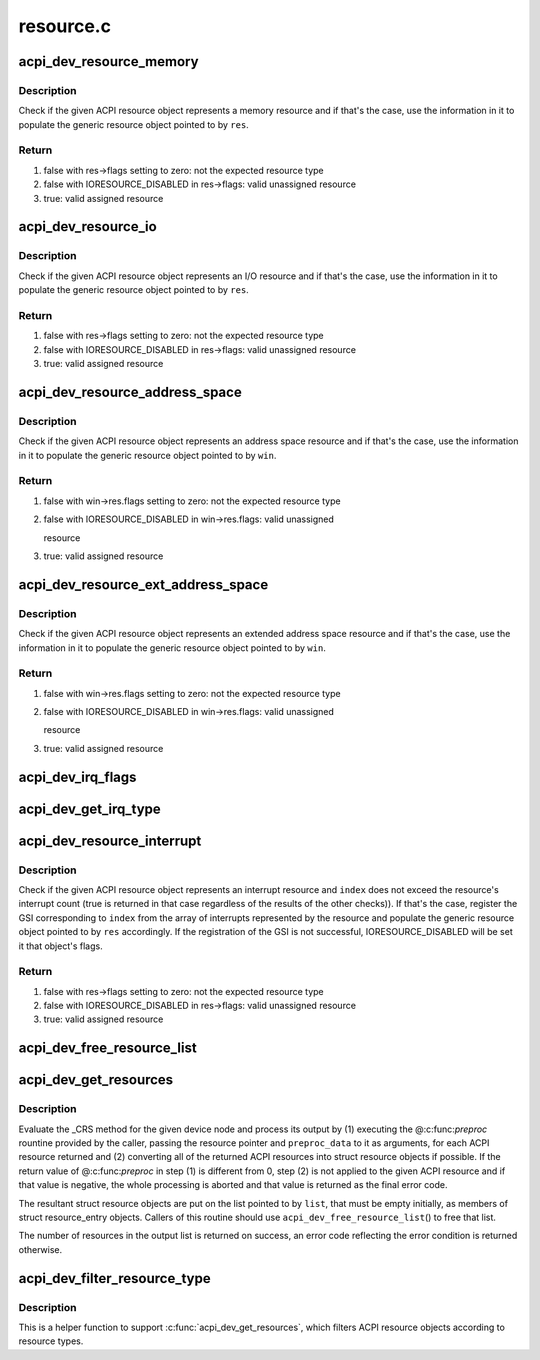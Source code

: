 .. -*- coding: utf-8; mode: rst -*-

==========
resource.c
==========


.. _`acpi_dev_resource_memory`:

acpi_dev_resource_memory
========================

.. c:function:: bool acpi_dev_resource_memory (struct acpi_resource *ares, struct resource *res)

    Extract ACPI memory resource information.

    :param struct acpi_resource \*ares:
        Input ACPI resource object.

    :param struct resource \*res:
        Output generic resource object.



.. _`acpi_dev_resource_memory.description`:

Description
-----------

Check if the given ACPI resource object represents a memory resource and
if that's the case, use the information in it to populate the generic
resource object pointed to by ``res``\ .



.. _`acpi_dev_resource_memory.return`:

Return
------

1) false with res->flags setting to zero: not the expected resource type
2) false with IORESOURCE_DISABLED in res->flags: valid unassigned resource
3) true: valid assigned resource



.. _`acpi_dev_resource_io`:

acpi_dev_resource_io
====================

.. c:function:: bool acpi_dev_resource_io (struct acpi_resource *ares, struct resource *res)

    Extract ACPI I/O resource information.

    :param struct acpi_resource \*ares:
        Input ACPI resource object.

    :param struct resource \*res:
        Output generic resource object.



.. _`acpi_dev_resource_io.description`:

Description
-----------

Check if the given ACPI resource object represents an I/O resource and
if that's the case, use the information in it to populate the generic
resource object pointed to by ``res``\ .



.. _`acpi_dev_resource_io.return`:

Return
------

1) false with res->flags setting to zero: not the expected resource type
2) false with IORESOURCE_DISABLED in res->flags: valid unassigned resource
3) true: valid assigned resource



.. _`acpi_dev_resource_address_space`:

acpi_dev_resource_address_space
===============================

.. c:function:: bool acpi_dev_resource_address_space (struct acpi_resource *ares, struct resource_win *win)

    Extract ACPI address space information.

    :param struct acpi_resource \*ares:
        Input ACPI resource object.

    :param struct resource_win \*win:
        Output generic resource object.



.. _`acpi_dev_resource_address_space.description`:

Description
-----------

Check if the given ACPI resource object represents an address space resource
and if that's the case, use the information in it to populate the generic
resource object pointed to by ``win``\ .



.. _`acpi_dev_resource_address_space.return`:

Return
------

1) false with win->res.flags setting to zero: not the expected resource type
2) false with IORESOURCE_DISABLED in win->res.flags: valid unassigned

   resource

3) true: valid assigned resource



.. _`acpi_dev_resource_ext_address_space`:

acpi_dev_resource_ext_address_space
===================================

.. c:function:: bool acpi_dev_resource_ext_address_space (struct acpi_resource *ares, struct resource_win *win)

    Extract ACPI address space information.

    :param struct acpi_resource \*ares:
        Input ACPI resource object.

    :param struct resource_win \*win:
        Output generic resource object.



.. _`acpi_dev_resource_ext_address_space.description`:

Description
-----------

Check if the given ACPI resource object represents an extended address space
resource and if that's the case, use the information in it to populate the
generic resource object pointed to by ``win``\ .



.. _`acpi_dev_resource_ext_address_space.return`:

Return
------

1) false with win->res.flags setting to zero: not the expected resource type
2) false with IORESOURCE_DISABLED in win->res.flags: valid unassigned

   resource

3) true: valid assigned resource



.. _`acpi_dev_irq_flags`:

acpi_dev_irq_flags
==================

.. c:function:: unsigned long acpi_dev_irq_flags (u8 triggering, u8 polarity, u8 shareable)

    Determine IRQ resource flags.

    :param u8 triggering:
        Triggering type as provided by ACPI.

    :param u8 polarity:
        Interrupt polarity as provided by ACPI.

    :param u8 shareable:
        Whether or not the interrupt is shareable.



.. _`acpi_dev_get_irq_type`:

acpi_dev_get_irq_type
=====================

.. c:function:: unsigned int acpi_dev_get_irq_type (int triggering, int polarity)

    Determine irq type.

    :param int triggering:
        Triggering type as provided by ACPI.

    :param int polarity:
        Interrupt polarity as provided by ACPI.



.. _`acpi_dev_resource_interrupt`:

acpi_dev_resource_interrupt
===========================

.. c:function:: bool acpi_dev_resource_interrupt (struct acpi_resource *ares, int index, struct resource *res)

    Extract ACPI interrupt resource information.

    :param struct acpi_resource \*ares:
        Input ACPI resource object.

    :param int index:
        Index into the array of GSIs represented by the resource.

    :param struct resource \*res:
        Output generic resource object.



.. _`acpi_dev_resource_interrupt.description`:

Description
-----------

Check if the given ACPI resource object represents an interrupt resource
and ``index`` does not exceed the resource's interrupt count (true is returned
in that case regardless of the results of the other checks)).  If that's the
case, register the GSI corresponding to ``index`` from the array of interrupts
represented by the resource and populate the generic resource object pointed
to by ``res`` accordingly.  If the registration of the GSI is not successful,
IORESOURCE_DISABLED will be set it that object's flags.



.. _`acpi_dev_resource_interrupt.return`:

Return
------

1) false with res->flags setting to zero: not the expected resource type
2) false with IORESOURCE_DISABLED in res->flags: valid unassigned resource
3) true: valid assigned resource



.. _`acpi_dev_free_resource_list`:

acpi_dev_free_resource_list
===========================

.. c:function:: void acpi_dev_free_resource_list (struct list_head *list)

    Free resource from %acpi_dev_get_resources().

    :param struct list_head \*list:
        The head of the resource list to free.



.. _`acpi_dev_get_resources`:

acpi_dev_get_resources
======================

.. c:function:: int acpi_dev_get_resources (struct acpi_device *adev, struct list_head *list, int (*preproc) (struct acpi_resource *, void *, void *preproc_data)

    Get current resources of a device.

    :param struct acpi_device \*adev:
        ACPI device node to get the resources for.

    :param struct list_head \*list:
        Head of the resultant list of resources (must be empty).

    :param int (\*preproc) (struct acpi_resource \*, void \*):
        The caller's preprocessing routine.

    :param void \*preproc_data:
        Pointer passed to the caller's preprocessing routine.



.. _`acpi_dev_get_resources.description`:

Description
-----------

Evaluate the _CRS method for the given device node and process its output by
(1) executing the @:c:func:`preproc` rountine provided by the caller, passing the
resource pointer and ``preproc_data`` to it as arguments, for each ACPI resource
returned and (2) converting all of the returned ACPI resources into struct
resource objects if possible.  If the return value of @:c:func:`preproc` in step (1)
is different from 0, step (2) is not applied to the given ACPI resource and
if that value is negative, the whole processing is aborted and that value is
returned as the final error code.

The resultant struct resource objects are put on the list pointed to by
``list``\ , that must be empty initially, as members of struct resource_entry
objects.  Callers of this routine should use ``acpi_dev_free_resource_list``\ () to
free that list.

The number of resources in the output list is returned on success, an error
code reflecting the error condition is returned otherwise.



.. _`acpi_dev_filter_resource_type`:

acpi_dev_filter_resource_type
=============================

.. c:function:: int acpi_dev_filter_resource_type (struct acpi_resource *ares, unsigned long types)

    Filter ACPI resource according to resource types

    :param struct acpi_resource \*ares:
        Input ACPI resource object.

    :param unsigned long types:
        Valid resource types of IORESOURCE_XXX



.. _`acpi_dev_filter_resource_type.description`:

Description
-----------

This is a helper function to support :c:func:`acpi_dev_get_resources`, which filters
ACPI resource objects according to resource types.

